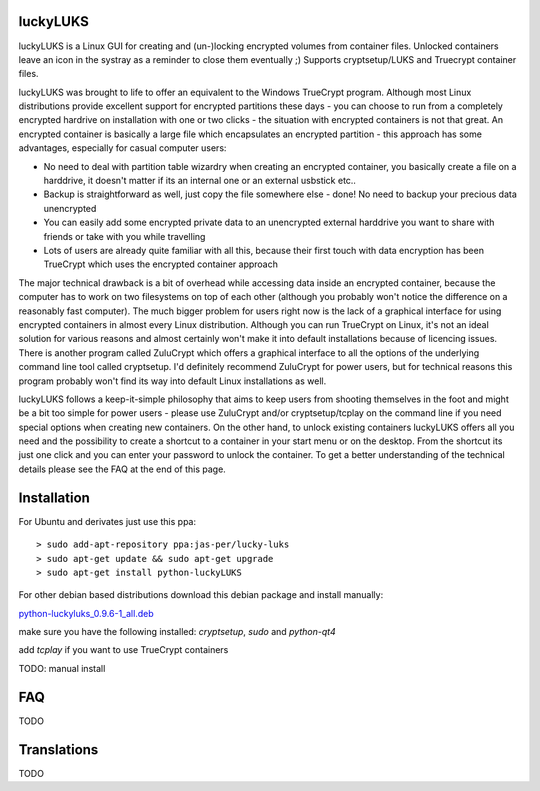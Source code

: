 luckyLUKS
=========
luckyLUKS is a Linux GUI for creating and (un-)locking encrypted volumes from container files. Unlocked containers leave an icon in the systray as a reminder to close them eventually ;) Supports cryptsetup/LUKS and Truecrypt container files.

luckyLUKS was brought to life to offer an equivalent to the Windows TrueCrypt program. Although most Linux distributions provide excellent support for encrypted partitions these days - you can choose to run from a completely encrypted hardrive on installation with one or two clicks - the situation with encrypted containers is not that great. An encrypted container is basically a large file which encapsulates an encrypted partition - this approach has some advantages, especially for casual computer users:

- No need to deal with partition table wizardry when creating an encrypted container, you basically create a file on a harddrive, it doesn't matter if its an internal one or an external usbstick etc..
- Backup is straightforward as well, just copy the file somewhere else - done! No need to backup your precious data unencrypted
- You can easily add some encrypted private data to an unencrypted external harddrive you want to share with friends or take with you while travelling
- Lots of users are already quite familiar with all this, because their first touch with data encryption has been TrueCrypt which uses the encrypted container approach

The major technical drawback is a bit of overhead while accessing data inside an encrypted container, because the computer has to work on two filesystems on top of each other (although you probably won't notice the difference on a reasonably fast computer). The much bigger problem for users right now is the lack of a graphical interface for using encrypted containers in almost every Linux distribution. Although you can run TrueCrypt on Linux, it's not an ideal solution for various reasons and almost certainly won't make it into default installations because of licencing issues. There is another program called ZuluCrypt which offers a graphical interface to all the options of the underlying command line tool called cryptsetup. I'd definitely recommend ZuluCrypt for power users, but for technical reasons this program probably won't find its way into default Linux installations as well.

luckyLUKS follows a keep-it-simple philosophy that aims to keep users from shooting themselves in the foot and might be a bit too simple for power users - please use ZuluCrypt and/or cryptsetup/tcplay on the command line if you need special options when creating new containers. On the other hand, to unlock existing containers luckyLUKS offers all you need and the possibility to create a shortcut to a container in your start menu or on the desktop. From the shortcut its just one click and you can enter your password to unlock the container. To get a better understanding of the technical details please see the FAQ at the end of this page.


Installation
============

For Ubuntu and derivates just use this ppa::

    > sudo add-apt-repository ppa:jas-per/lucky-luks
    > sudo apt-get update && sudo apt-get upgrade
    > sudo apt-get install python-luckyLUKS

For other debian based distributions download this debian package and install manually:


`python-luckyluks_0.9.6-1_all.deb <https://launchpad.net/~jas-per/+archive/ubuntu/lucky-luks/+files/python-luckyluks_0.9.6-1_all.deb>`_

make sure you have the following installed:
`cryptsetup`, `sudo` and `python-qt4`

add `tcplay` if you want to use TrueCrypt containers


TODO: manual install


FAQ
===

TODO

Translations
============

TODO

